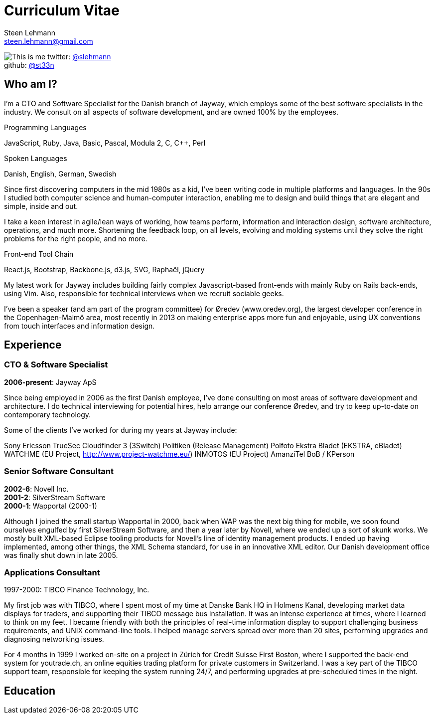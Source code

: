 Curriculum Vitae
================
Steen Lehmann <steen.lehmann@gmail.com>

****
[[me]]
image:img/mugshot-round.png[This is me]
twitter: http://twitter.com/slehmann[@slehmann] +
github: http://github.com/st33n[@st33n]
****

== Who am I?

I'm a CTO and Software Specialist for the Danish branch of Jayway, which employs some of the best software specialists in the industry. We consult on all aspects of software development, and are owned 100% by the employees.

.Programming Languages
****
[[programming_languages]]
JavaScript, Ruby, Java, Basic, Pascal, Modula 2, C, C++, Perl
****

.Spoken Languages
****
[[spoken_languages]]
Danish, English, German, Swedish
****

Since first discovering computers in the mid 1980s as a kid, I've been writing code in multiple platforms and languages. In the 90s I studied both computer science and human-computer interaction, enabling me to design and build things that are elegant and simple, inside and out.

I take a keen interest in agile/lean ways of working, how teams perform, information and interaction design, software architecture, operations, and much more. Shortening the feedback loop, on all levels, evolving and molding systems until they solve the right problems for the right people, and no more.

.Front-end Tool Chain
****
[[frontend-tools]]
React.js, Bootstrap, Backbone.js, d3.js, SVG, Raphaël, jQuery
****

My latest work for Jayway includes building fairly complex Javascript-based front-ends with mainly Ruby on Rails back-ends, using Vim. Also, responsible for technical interviews when we recruit sociable geeks.

I've been a speaker (and am part of the program committee) for Øredev (www.oredev.org), the largest developer conference in the Copenhagen-Malmö area, most recently in 2013 on making enterprise apps more fun and enjoyable, using UX conventions from touch interfaces and information design.

== Experience

=== CTO & Software Specialist
****
[[experience_jayway]]
*2006-present*: Jayway ApS
****

Since being employed in 2006 as the first Danish employee, I've done consulting on most areas of software development and architecture.
I do technical interviewing for potential hires, help arrange our conference Øredev, and try to keep up-to-date on contemporary technology.

Some of the clients I've worked for during my years at Jayway include:

Sony Ericsson
TrueSec
Cloudfinder
3 (3Switch)
Politiken (Release Management)
Polfoto
Ekstra Bladet (EKSTRA, eBladet)
WATCHME (EU Project, http://www.project-watchme.eu/)
INMOTOS (EU Project)
AmanziTel
BoB / KPerson

=== Senior Software Consultant
****
[[experience_novell]]
*2002-6*: Novell Inc. +
*2001-2*: SilverStream Software +
*2000-1*: Wapportal (2000-1) +
****

Although I joined the small startup Wapportal in 2000, back when WAP was the next big thing for mobile, we soon found ourselves engulfed by
first SilverStream Software, and then a year later by Novell, where we ended up a sort of skunk works. We mostly built XML-based Eclipse
tooling products for Novell's line of identity management products. I ended up having implemented, among other things, the XML Schema
standard, for use in an innovative XML editor. Our Danish development office was finally shut down in late 2005.

=== Applications Consultant
****
[[experience_tibco]]
1997-2000: TIBCO Finance Technology, Inc.
****

My first job was with TIBCO, where I spent most of my time at Danske Bank HQ in Holmens Kanal, developing market data displays
for traders, and supporting their TIBCO message bus installation. It was an intense experience at times, where I learned to
think on my feet. I became friendly with both the principles of real-time information display to support challenging
business requirements, and UNIX command-line tools. I helped manage servers spread over more than 20 sites,
performing upgrades and diagnosing networking issues.

For 4 months in 1999 I worked on-site on a project in Zürich for Credit Suisse First Boston, where I supported the back-end system
for youtrade.ch, an online equities trading platform for private customers in Switzerland. I was a key part of the TIBCO support team,
responsible for keeping the system running 24/7, and performing upgrades at pre-scheduled times in the night.

== Education



